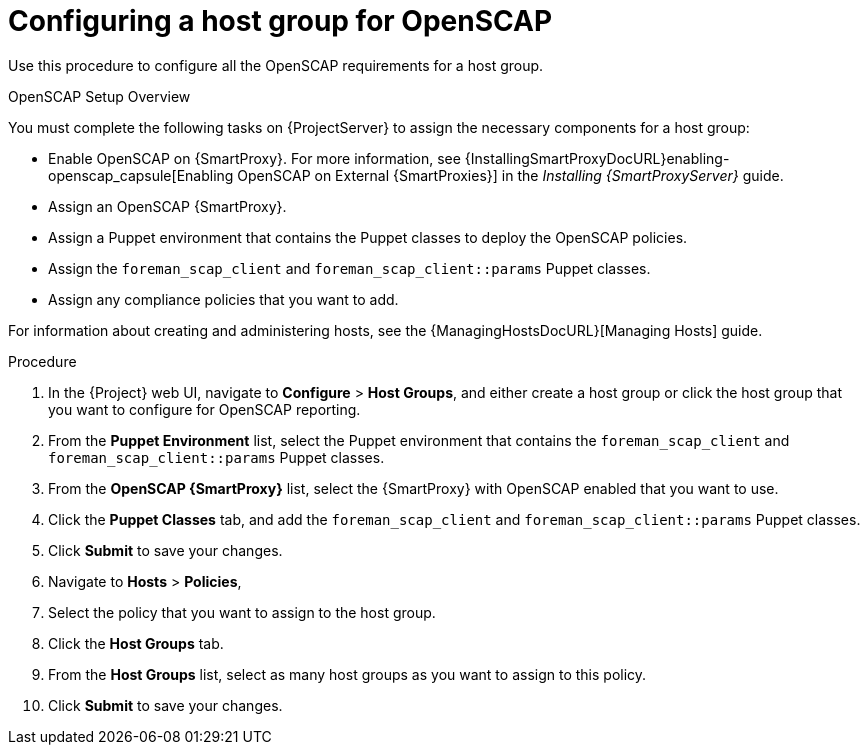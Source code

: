 [id='configuring-a-host-group-for-openscap_{context}']
= Configuring a host group for OpenSCAP

Use this procedure to configure all the OpenSCAP requirements for a host group.

.OpenSCAP Setup Overview

You must complete the following tasks on {ProjectServer} to assign the necessary components for a host group:

* Enable OpenSCAP on {SmartProxy}. For more information, see {InstallingSmartProxyDocURL}enabling-openscap_capsule[Enabling OpenSCAP on External {SmartProxies}] in the _Installing {SmartProxyServer}_ guide.
* Assign an OpenSCAP {SmartProxy}.
* Assign a Puppet environment that contains the Puppet classes to deploy the OpenSCAP policies.
* Assign the `foreman_scap_client` and `foreman_scap_client::params` Puppet classes.
* Assign any compliance policies that you want to add.

For information about creating and administering hosts, see the {ManagingHostsDocURL}[Managing Hosts] guide.

.Procedure

. In the {Project} web UI, navigate to *Configure* > *Host Groups*, and either create a host group or click the host group that you want to configure for OpenSCAP reporting.
. From the *Puppet Environment* list, select the Puppet environment that contains the `foreman_scap_client` and `foreman_scap_client::params` Puppet classes.
. From the *OpenSCAP {SmartProxy}* list, select the {SmartProxy} with OpenSCAP enabled that you want to use.
. Click the *Puppet Classes* tab, and add the `foreman_scap_client` and `foreman_scap_client::params` Puppet classes.
. Click *Submit* to save your changes.
. Navigate to *Hosts* > *Policies*,
. Select the policy that you want to assign to the host group.
. Click the *Host Groups* tab.
. From the *Host Groups* list, select as many host groups as you want to assign to this policy.
. Click *Submit* to save your changes.

